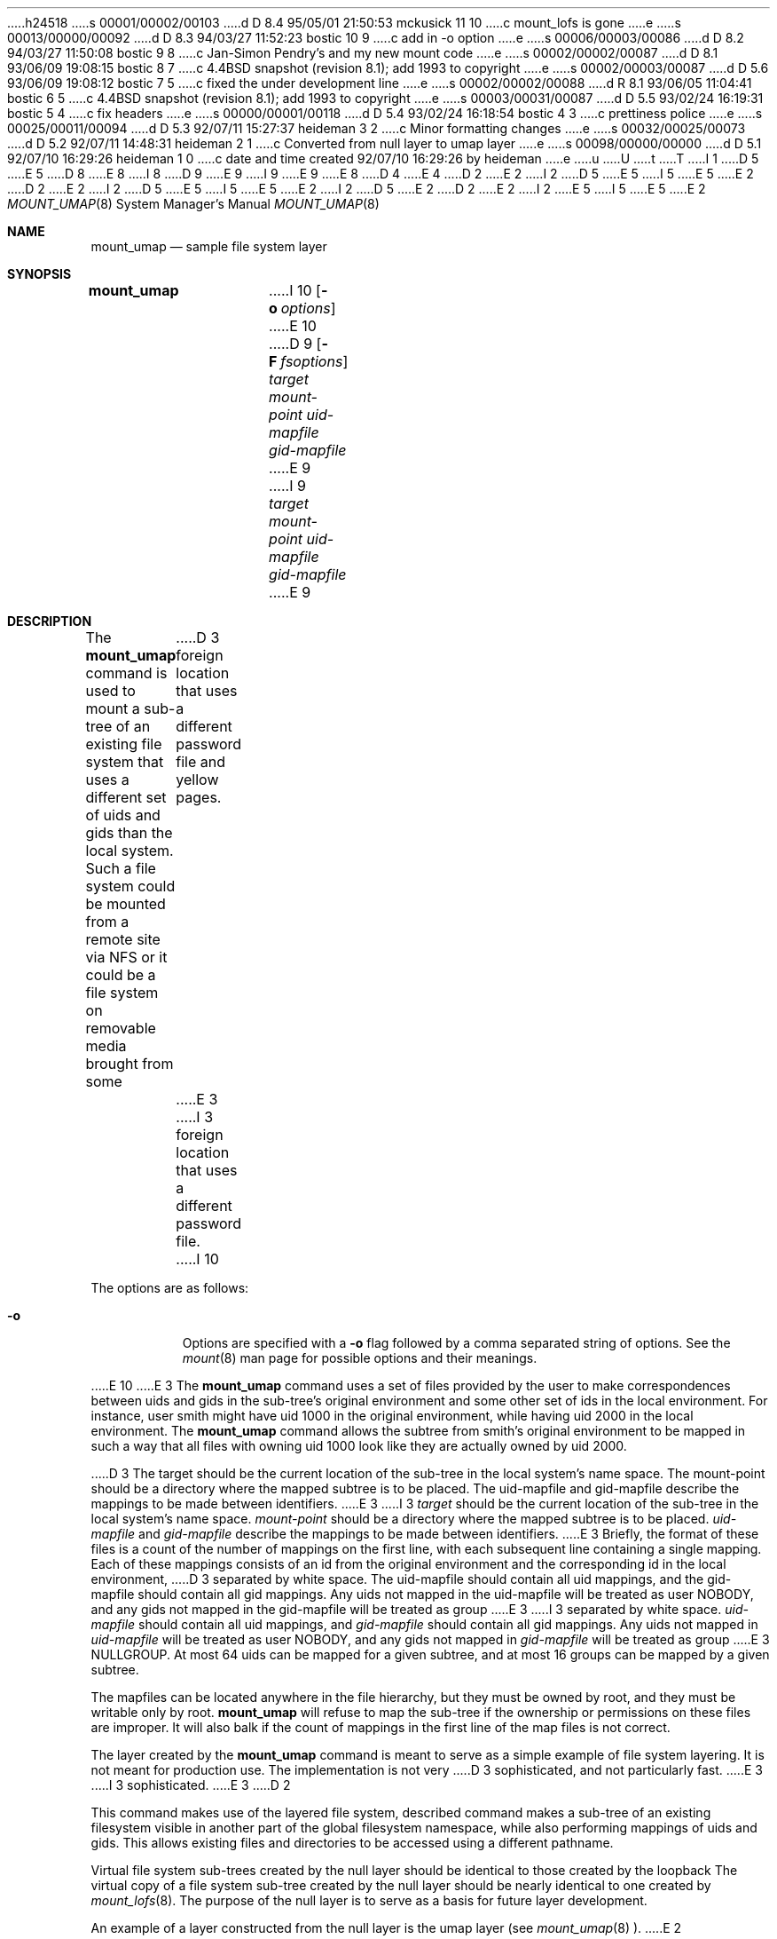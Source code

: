 h24518
s 00001/00002/00103
d D 8.4 95/05/01 21:50:53 mckusick 11 10
c mount_lofs is gone
e
s 00013/00000/00092
d D 8.3 94/03/27 11:52:23 bostic 10 9
c add in -o option
e
s 00006/00003/00086
d D 8.2 94/03/27 11:50:08 bostic 9 8
c Jan-Simon Pendry's and my new mount code
e
s 00002/00002/00087
d D 8.1 93/06/09 19:08:15 bostic 8 7
c 4.4BSD snapshot (revision 8.1); add 1993 to copyright
e
s 00002/00003/00087
d D 5.6 93/06/09 19:08:12 bostic 7 5
c fixed the under development line
e
s 00002/00002/00088
d R 8.1 93/06/05 11:04:41 bostic 6 5
c 4.4BSD snapshot (revision 8.1); add 1993 to copyright
e
s 00003/00031/00087
d D 5.5 93/02/24 16:19:31 bostic 5 4
c fix headers
e
s 00000/00001/00118
d D 5.4 93/02/24 16:18:54 bostic 4 3
c prettiness police
e
s 00025/00011/00094
d D 5.3 92/07/11 15:27:37 heideman 3 2
c Minor formatting changes
e
s 00032/00025/00073
d D 5.2 92/07/11 14:48:31 heideman 2 1
c Converted from null layer to umap layer
e
s 00098/00000/00000
d D 5.1 92/07/10 16:29:26 heideman 1 0
c date and time created 92/07/10 16:29:26 by heideman
e
u
U
t
T
I 1
D 5
.\"
E 5
D 8
.\" Copyright (c) 1992 The Regents of the University of California
.\" Copyright (c) 1990, 1992 Jan-Simon Pendry
E 8
I 8
D 9
.\" Copyright (c) 1992, 1993
E 9
I 9
.\" Copyright (c) 1992, 1993, 1994
E 9
.\"	The Regents of the University of California.  All rights reserved.
E 8
.\" All rights reserved.
.\"
.\" This code is derived from software donated to Berkeley by
.\" Jan-Simon Pendry and from John Heidemann of the UCLA Ficus project.
.\"
D 4
.\"
E 4
D 2
.\" %sccs.include.redist.roff%
E 2
I 2
D 5
.\" Redistribution and use in source and binary forms, with or without
.\" modification, are permitted provided that the following conditions
.\" are met:
.\" 1. Redistributions of source code must retain the above copyright
.\"    notice, this list of conditions and the following disclaimer.
.\" 2. Redistributions in binary form must reproduce the above copyright
.\"    notice, this list of conditions and the following disclaimer in the
.\"    documentation and/or other materials provided with the distribution.
.\" 3. All advertising materials mentioning features or use of this software
.\"    must display the following acknowledgement:
.\"	This product includes software developed by the University of
.\"	California, Berkeley and its contributors.
.\" 4. Neither the name of the University nor the names of its contributors
.\"    may be used to endorse or promote products derived from this software
.\"    without specific prior written permission.
E 5
I 5
.\" %sccs.include.redist.roff%
E 5
E 2
.\"
D 2
.\"     %W% (Berkeley) %G%
E 2
I 2
D 5
.\" THIS SOFTWARE IS PROVIDED BY THE REGENTS AND CONTRIBUTORS ``AS IS'' AND
.\" ANY EXPRESS OR IMPLIED WARRANTIES, INCLUDING, BUT NOT LIMITED TO, THE
.\" IMPLIED WARRANTIES OF MERCHANTABILITY AND FITNESS FOR A PARTICULAR PURPOSE
.\" ARE DISCLAIMED.  IN NO EVENT SHALL THE REGENTS OR CONTRIBUTORS BE LIABLE
.\" FOR ANY DIRECT, INDIRECT, INCIDENTAL, SPECIAL, EXEMPLARY, OR CONSEQUENTIAL
.\" DAMAGES (INCLUDING, BUT NOT LIMITED TO, PROCUREMENT OF SUBSTITUTE GOODS
.\" OR SERVICES; LOSS OF USE, DATA, OR PROFITS; OR BUSINESS INTERRUPTION)
.\" HOWEVER CAUSED AND ON ANY THEORY OF LIABILITY, WHETHER IN CONTRACT, STRICT
.\" LIABILITY, OR TORT (INCLUDING NEGLIGENCE OR OTHERWISE) ARISING IN ANY WAY
.\" OUT OF THE USE OF THIS SOFTWARE, EVEN IF ADVISED OF THE POSSIBILITY OF
.\" SUCH DAMAGE.
E 5
I 5
.\"	%W% (Berkeley) %G%
E 5
E 2
.\"
I 2
D 5
.\"     @(#)mount_umap.8	1.1 (Berkeley) 7/10/92
E 2
.\"
D 2
.Dd %Q%
E 2
I 2
.\"
.Dd July 10, 1992
E 5
I 5
.Dd "%Q%"
E 5
E 2
.Dt MOUNT_UMAP 8
.Os BSD 4.4
.Sh NAME
.Nm mount_umap
.Nd sample file system layer
.Sh SYNOPSIS
.Nm mount_umap
I 10
.Op Fl o Ar options
E 10
D 9
.Op Fl F Ar fsoptions
.Ar target mount-point uid-mapfile gid-mapfile
E 9
I 9
.Ar target
.Ar mount-point
.Ar uid-mapfile
.Ar gid-mapfile
E 9
.Sh DESCRIPTION
The
.Nm mount_umap
command is used to mount a sub-tree of an existing file system
that uses a different set of uids and gids than the local system.
Such a file system could be mounted from a remote site via NFS or
it could be a file system on removable media brought from some
D 3
foreign location that uses a different password file and yellow pages.
E 3
I 3
foreign location that uses a different password file.
I 10
.Pp
The options are as follows:
.Bl -tag -width indent
.It Fl o
Options are specified with a
.Fl o
flag followed by a comma separated string of options.
See the
.Xr mount 8
man page for possible options and their meanings.
.El
.Pp
E 10
E 3
The
.Nm mount_umap
command uses a set of files provided by the user to make correspondences
between uids and gids in the sub-tree's original environment and
some other set of ids in the local environment.  For instance, user
smith might have uid 1000 in the original environment, while having
uid 2000 in the local environment.  The
.Nm mount_umap
command allows the subtree from smith's original environment to be
mapped in such a way that all files with owning uid 1000 look like
they are actually owned by uid 2000.  
.Pp
D 3
The target should be the current location of the sub-tree in the
local system's name space.  The mount-point should be a directory
where the mapped subtree is to be placed.  The uid-mapfile and
gid-mapfile describe the mappings to be made between identifiers.
E 3
I 3
.Em target 
should be the current location of the sub-tree in the
local system's name space.  
.Em mount-point 
should be a directory
where the mapped subtree is to be placed.  
.Em uid-mapfile 
and
.Em gid-mapfile 
describe the mappings to be made between identifiers.
E 3
Briefly, the format of these files is a count of the number of
mappings on the first line, with each subsequent line containing
a single mapping.  Each of these mappings consists of an id from
the original environment and the corresponding id in the local environment,
D 3
separated by white space.  The uid-mapfile should contain all uid
mappings, and the gid-mapfile should contain all gid mappings.
Any uids not mapped in the uid-mapfile will be treated as user NOBODY,
and any gids not mapped in the gid-mapfile will be treated as group
E 3
I 3
separated by white space.  
.Em uid-mapfile 
should contain all uid
mappings, and 
.Em gid-mapfile 
should contain all gid mappings.
Any uids not mapped in 
.Em uid-mapfile 
will be treated as user NOBODY,
and any gids not mapped in 
.Em gid-mapfile 
will be treated as group
E 3
NULLGROUP.  At most 64 uids can be mapped for a given subtree, and
at most 16 groups can be mapped by a given subtree.
.Pp
The mapfiles can be located anywhere in the file hierarchy, but they
must be owned by root, and they must be writable only by root.  
.Nm mount_umap
will refuse to map the sub-tree if the ownership or permissions on
these files are improper.  It will also balk if the count of mappings
in the first line of the map files is not correct.
.Pp
The layer created by the
.Nm mount_umap
command is meant to serve as a simple example of file system layering.
It is not meant for production use.  The implementation is not very
D 3
sophisticated, and not particularly fast.
E 3
I 3
sophisticated.
E 3
D 2

This command makes use of the layered file system, described
command makes a sub-tree of an existing filesystem visible
in another part of the global filesystem namespace,
while also performing mappings of uids and gids.  
This allows existing files and directories to be accessed
using a different pathname.
.Pp
Virtual file system sub-trees created by the null layer should
be identical to those created by the loopback
The virtual copy of a file system sub-tree created by the null
layer should be nearly identical to one created by
.Xr mount_lofs 8 .
The purpose of the null layer is to serve as a basis for future
layer development.
.Pp
An example of a layer constructed from the null layer is
the umap layer (see
.Xr mount_umap 8 ).
E 2
.Sh SEE ALSO
I 9
.Xr mount 8 ,
E 9
D 2
UCLA Technical Report CSD-910056,
"Stackable Layers: an Architecture for File System Development".
E 2
I 2
D 3
.Xr mount_null 8
E 3
I 3
D 11
.Xr mount_null 8 ,
E 3
.Xr mount_lofs 8
E 11
I 11
.Xr mount_null 8
E 11
E 2
.Sh HISTORY
The
D 2
null file system layer
E 2
I 2
D 7
umap file system layer
E 2
is
.Ud
E 7
I 7
.Nm mount_umap
utility first appeared in 4.4BSD.
E 7
E 1
